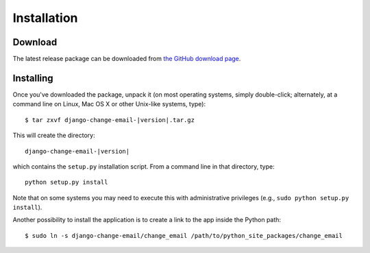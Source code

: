 .. _install:

============
Installation
============

.. _install-download:

Download
========

The latest release package can be downloaded from `the GitHub download page`_.

.. _`the GitHub download page`: https://github.com/tarak/django-change-email/downloads

.. _install-install:

Installing
==========

Once you've downloaded the package, unpack it (on most operating systems, simply
double-click; alternately, at a command line on Linux, Mac OS X or other
Unix-like systems, type)::

    $ tar zxvf django-change-email-|version|.tar.gz

This will create the directory::

    django-change-email-|version|

which contains
the ``setup.py`` installation script. From a command line in that directory,
type::

    python setup.py install

Note that on some systems you may need to execute this with
administrative privileges (e.g., ``sudo python setup.py install``).

Another possibility to install the application is to create a link to the app
inside the Python path::

    $ sudo ln -s django-change-email/change_email /path/to/python_site_packages/change_email


